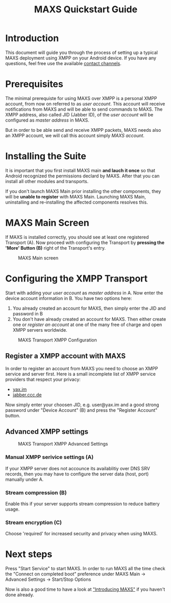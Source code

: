 #+TITLE:        MAXS Quickstart Guide
#+AUTHOR:       Florian Schmaus
#+EMAIL:        flo@geekplace.eu
#+OPTIONS:      author:nil
#+STARTUP:      noindent

* Introduction

This document will guide you through the process of setting up a
typical MAXS deployment using XMPP on your Android device. If you have
any questions, feel free use the available [[file:../homepage/index.org::Contact][contact channels]].

* Prerequisites

The minimal prerequiste for using MAXS over XMPP is a personal XMPP
account, from now on referred to as /user account/. This account will
receive notifications from MAXS and will be able to send commands to
MAXS. The XMPP address, also called JID (Jabber ID), of the /user
account/ will be configured as /master address/ in MAXS.

But in order to be able send and receive XMPP packets, MAXS needs also
an XMPP account, we will call this account simply /MAXS account/.

* Installing the Suite

It is important that you first install MAXS main *and lauch it once*
so that Android recognized the permissions declard by MAXS. After that
you can install all other modules and transports.

If you don't launch MAXS Main prior installing the other components,
they will be *unable to register* with MAXS Main. Launching MAXS Main,
uninstalling and re-installing the affected components resolves this.

* MAXS Main Screen

If MAXS is installed correctly, you should see at least one registered
Transport (A). Now proceed with configuring the Transport by *pressing
the 'More' Button (B)* right of the Transport's entry.

#+CAPTION: MAXS Main screen
[[./images/maxs-main_annotated.png]]


* Configuring the XMPP Transport

Start with adding your /user account/ as /master address/ in A. Now
enter the device account information in B. You have two options here:

1. You already created an account for MAXS, then simply enter the JID
   and password in B
2. You don't have already created an account for MAXS. Then either
   create one or [[*Register%20a%20XMPP%20account%20with%20MAXS][register an account]] at one of the many free of charge
   and open XMPP servers worldwide.

#+CAPTION: MAXS Transport XMPP Configuration
[[./images/maxs-transport-xmpp_annotated.png]]

** Register a XMPP account with MAXS

In order to register an account from MAXS you need to choose an XMPP
service and server first. Here is a small incomplete list of XMPP
service providers that respect your privacy:

- [[http://yax.im][yax.im]]
- [[http://web.jabber.ccc.de/][jabber.ccc.de]]

Now simply enter your choosen JID, e.g. user@yax.im and a good strong
password under "Device Account" (B) and press the "Register Account"
button.

** Advanced XMPP settings

#+CAPTION: MAXS Transport XMPP Advanced Settings
[[./images/maxs-transport-xmpp_advanced_settings_annotated.png]]

*** Manual XMPP serivice settings (A)

If your XMPP server does not accounce its availablitiy over DNS SRV
records, then you may have to configure the server data (host, port)
manually under A.

*** Stream compression (B)

Enable this if your server supports stream compression to reduce
battery usage.

*** Stream encryption (C)

Choose 'required' for increased security and privacy when using MAXS.

* Next steps

Press "Start Service" to start MAXS. In order to run MAXS all the
time check the "Connect on completed boot" preference under MAXS Main
→ Advanced Settings → Start/Stop Options

Now is also a good time to have a look at [[file:introduction.org]["Introducing MAXS"]] if you
haven't done already.
